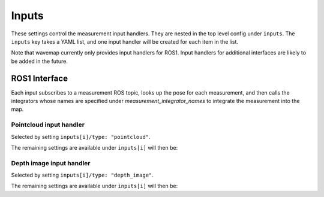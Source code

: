 Inputs
######
.. highlight:: YAML
.. rstcheck: ignore-directives=doxygenstruct

These settings control the measurement input handlers.
They are nested in the top level config under ``inputs``. The ``inputs`` key takes a YAML list, and one input handler will be created for each item in the list.

Note that wavemap currently only provides input handlers for ROS1. Input handlers for additional interfaces are likely to be added in the future.

..
   _TODO: Explain how this can be used as a plugin system.

ROS1 Interface
**************
Each input subscribes to a measurement ROS topic, looks up the pose for each measurement, and then calls the integrators whose names are specified under `measurement_integrator_names` to integrate the measurement into the map.

Pointcloud input handler
========================
Selected by setting ``inputs[i]/type: "pointcloud"``.

The remaining settings are available under ``inputs[i]`` will then be:

.. doxygenstruct:: wavemap::PointcloudTopicInputConfig
    :project: wavemap_ros1
    :members:

Depth image input handler
=========================
Selected by setting ``inputs[i]/type: "depth_image"``.

The remaining settings are available under ``inputs[i]`` will then be:

.. doxygenstruct:: wavemap::DepthImageTopicInputConfig
    :project: wavemap_ros1
    :members:
